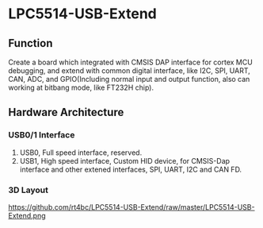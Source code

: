 * LPC5514-USB-Extend
** Function
Create a board which integrated with CMSIS DAP interface for cortex MCU debugging, and extend with common digital interface, like I2C, SPI, UART, CAN, ADC, and GPIO(Including normal input and output function, also can working at bitbang mode, like FT232H chip).

** Hardware Architecture
*** USB0/1 Interface
1. USB0, Full speed interface, reserved.
2. USB1, High speed interface, Custom HID device, for CMSIS-Dap interface and other extened interfaces, SPI, UART, I2C and CAN FD.
*** 3D Layout
https://github.com/rt4bc/LPC5514-USB-Extend/raw/master/LPC5514-USB-Extend.png

   
   


